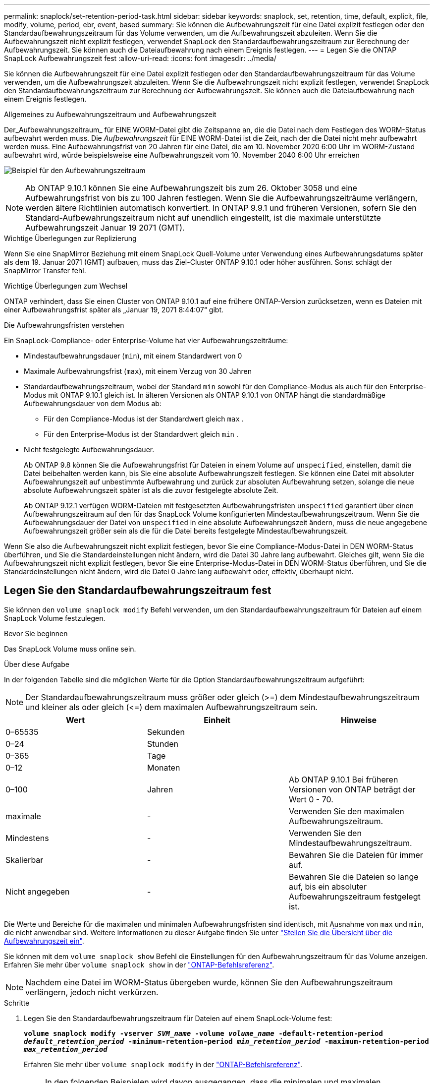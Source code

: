 ---
permalink: snaplock/set-retention-period-task.html 
sidebar: sidebar 
keywords: snaplock, set, retention, time, default, explicit, file, modify, volume, period, ebr, event, based 
summary: Sie können die Aufbewahrungszeit für eine Datei explizit festlegen oder den Standardaufbewahrungszeitraum für das Volume verwenden, um die Aufbewahrungszeit abzuleiten. Wenn Sie die Aufbewahrungszeit nicht explizit festlegen, verwendet SnapLock den Standardaufbewahrungszeitraum zur Berechnung der Aufbewahrungszeit. Sie können auch die Dateiaufbewahrung nach einem Ereignis festlegen. 
---
= Legen Sie die ONTAP SnapLock Aufbewahrungszeit fest
:allow-uri-read: 
:icons: font
:imagesdir: ../media/


[role="lead"]
Sie können die Aufbewahrungszeit für eine Datei explizit festlegen oder den Standardaufbewahrungszeitraum für das Volume verwenden, um die Aufbewahrungszeit abzuleiten. Wenn Sie die Aufbewahrungszeit nicht explizit festlegen, verwendet SnapLock den Standardaufbewahrungszeitraum zur Berechnung der Aufbewahrungszeit. Sie können auch die Dateiaufbewahrung nach einem Ereignis festlegen.

.Allgemeines zu Aufbewahrungszeitraum und Aufbewahrungszeit
Der_Aufbewahrungszeitraum_ für EINE WORM-Datei gibt die Zeitspanne an, die die Datei nach dem Festlegen des WORM-Status aufbewahrt werden muss. Die _Aufbewahrungszeit_ für EINE WORM-Datei ist die Zeit, nach der die Datei nicht mehr aufbewahrt werden muss. Eine Aufbewahrungsfrist von 20 Jahren für eine Datei, die am 10. November 2020 6:00 Uhr im WORM-Zustand aufbewahrt wird, würde beispielsweise eine Aufbewahrungszeit vom 10. November 2040 6:00 Uhr erreichen

image:retention.gif["Beispiel für den Aufbewahrungszeitraum"]

[NOTE]
====
Ab ONTAP 9.10.1 können Sie eine Aufbewahrungszeit bis zum 26. Oktober 3058 und eine Aufbewahrungsfrist von bis zu 100 Jahren festlegen. Wenn Sie die Aufbewahrungszeiträume verlängern, werden ältere Richtlinien automatisch konvertiert. In ONTAP 9.9.1 und früheren Versionen, sofern Sie den Standard-Aufbewahrungszeitraum nicht auf unendlich eingestellt, ist die maximale unterstützte Aufbewahrungszeit Januar 19 2071 (GMT).

====
.Wichtige Überlegungen zur Replizierung
Wenn Sie eine SnapMirror Beziehung mit einem SnapLock Quell-Volume unter Verwendung eines Aufbewahrungsdatums später als dem 19. Januar 2071 (GMT) aufbauen, muss das Ziel-Cluster ONTAP 9.10.1 oder höher ausführen. Sonst schlägt der SnapMirror Transfer fehl.

.Wichtige Überlegungen zum Wechsel
ONTAP verhindert, dass Sie einen Cluster von ONTAP 9.10.1 auf eine frühere ONTAP-Version zurücksetzen, wenn es Dateien mit einer Aufbewahrungsfrist später als „Januar 19, 2071 8:44:07“ gibt.

.Die Aufbewahrungsfristen verstehen
Ein SnapLock-Compliance- oder Enterprise-Volume hat vier Aufbewahrungszeiträume:

* Mindestaufbewahrungsdauer (`min`), mit einem Standardwert von 0
* Maximale Aufbewahrungsfrist (`max`), mit einem Verzug von 30 Jahren
* Standardaufbewahrungszeitraum, wobei der Standard `min` sowohl für den Compliance-Modus als auch für den Enterprise-Modus mit ONTAP 9.10.1 gleich ist. In älteren Versionen als ONTAP 9.10.1 von ONTAP hängt die standardmäßige Aufbewahrungsdauer von dem Modus ab:
+
** Für den Compliance-Modus ist der Standardwert gleich `max` .
** Für den Enterprise-Modus ist der Standardwert gleich `min` .


* Nicht festgelegte Aufbewahrungsdauer.
+
Ab ONTAP 9.8 können Sie die Aufbewahrungsfrist für Dateien in einem Volume auf `unspecified`, einstellen, damit die Datei beibehalten werden kann, bis Sie eine absolute Aufbewahrungszeit festlegen. Sie können eine Datei mit absoluter Aufbewahrungszeit auf unbestimmte Aufbewahrung und zurück zur absoluten Aufbewahrung setzen, solange die neue absolute Aufbewahrungszeit später ist als die zuvor festgelegte absolute Zeit.

+
Ab ONTAP 9.12.1 verfügen WORM-Dateien mit festgesetzten Aufbewahrungsfristen `unspecified` garantiert über einen Aufbewahrungszeitraum auf den für das SnapLock Volume konfigurierten Mindestaufbewahrungszeitraum. Wenn Sie die Aufbewahrungsdauer der Datei von `unspecified` in eine absolute Aufbewahrungszeit ändern, muss die neue angegebene Aufbewahrungszeit größer sein als die für die Datei bereits festgelegte Mindestaufbewahrungszeit.



Wenn Sie also die Aufbewahrungszeit nicht explizit festlegen, bevor Sie eine Compliance-Modus-Datei in DEN WORM-Status überführen, und Sie die Standardeinstellungen nicht ändern, wird die Datei 30 Jahre lang aufbewahrt. Gleiches gilt, wenn Sie die Aufbewahrungszeit nicht explizit festlegen, bevor Sie eine Enterprise-Modus-Datei in DEN WORM-Status überführen, und Sie die Standardeinstellungen nicht ändern, wird die Datei 0 Jahre lang aufbewahrt oder, effektiv, überhaupt nicht.



== Legen Sie den Standardaufbewahrungszeitraum fest

Sie können den `volume snaplock modify` Befehl verwenden, um den Standardaufbewahrungszeitraum für Dateien auf einem SnapLock Volume festzulegen.

.Bevor Sie beginnen
Das SnapLock Volume muss online sein.

.Über diese Aufgabe
In der folgenden Tabelle sind die möglichen Werte für die Option Standardaufbewahrungszeitraum aufgeführt:

[NOTE]
====
Der Standardaufbewahrungszeitraum muss größer oder gleich (>=) dem Mindestaufbewahrungszeitraum und kleiner als oder gleich (\<=) dem maximalen Aufbewahrungszeitraum sein.

====
|===
| Wert | Einheit | Hinweise 


 a| 
0–65535
 a| 
Sekunden
 a| 



 a| 
0–24
 a| 
Stunden
 a| 



 a| 
0–365
 a| 
Tage
 a| 



 a| 
0–12
 a| 
Monaten
 a| 



 a| 
0–100
 a| 
Jahren
 a| 
Ab ONTAP 9.10.1 Bei früheren Versionen von ONTAP beträgt der Wert 0 - 70.



 a| 
maximale
 a| 
-
 a| 
Verwenden Sie den maximalen Aufbewahrungszeitraum.



 a| 
Mindestens
 a| 
-
 a| 
Verwenden Sie den Mindestaufbewahrungszeitraum.



 a| 
Skalierbar
 a| 
-
 a| 
Bewahren Sie die Dateien für immer auf.



 a| 
Nicht angegeben
 a| 
-
 a| 
Bewahren Sie die Dateien so lange auf, bis ein absoluter Aufbewahrungszeitraum festgelegt ist.

|===
Die Werte und Bereiche für die maximalen und minimalen Aufbewahrungsfristen sind identisch, mit Ausnahme von `max` und `min`, die nicht anwendbar sind. Weitere Informationen zu dieser Aufgabe finden Sie unter link:set-retention-period-task.html["Stellen Sie die Übersicht über die Aufbewahrungszeit ein"].

Sie können mit dem `volume snaplock show` Befehl die Einstellungen für den Aufbewahrungszeitraum für das Volume anzeigen. Erfahren Sie mehr über `volume snaplock show` in der link:https://docs.netapp.com/us-en/ontap-cli/volume-snaplock-show.html["ONTAP-Befehlsreferenz"^].

[NOTE]
====
Nachdem eine Datei im WORM-Status übergeben wurde, können Sie den Aufbewahrungszeitraum verlängern, jedoch nicht verkürzen.

====
.Schritte
. Legen Sie den Standardaufbewahrungszeitraum für Dateien auf einem SnapLock-Volume fest:
+
`*volume snaplock modify -vserver _SVM_name_ -volume _volume_name_ -default-retention-period _default_retention_period_ -minimum-retention-period _min_retention_period_ -maximum-retention-period _max_retention_period_*`

+
Erfahren Sie mehr über `volume snaplock modify` in der link:https://docs.netapp.com/us-en/ontap-cli/volume-snaplock-modify.html["ONTAP-Befehlsreferenz"^].

+
[NOTE]
====
In den folgenden Beispielen wird davon ausgegangen, dass die minimalen und maximalen Aufbewahrungszeiträume zuvor nicht geändert wurden.

====
+
Mit dem folgenden Befehl wird die Standardaufbewahrungsdauer für Compliance- oder Enterprise-Volumes auf 20 Tage festgelegt:

+
[listing]
----
cluster1::> volume snaplock modify -vserver vs1 -volume vol1 -default-retention-period 20days
----
+
Mit dem folgenden Befehl wird die Standardaufbewahrungsdauer für ein Compliance-Volume auf 70 Jahre festgelegt:

+
[listing]
----
cluster1::> volume snaplock modify -vserver vs1 -volume vol1 -maximum-retention-period 70years
----
+
Mit dem folgenden Befehl wird die Standardaufbewahrungsdauer für ein Enterprise-Volume auf 10 Jahre festgelegt:

+
[listing]
----
cluster1::> volume snaplock modify -vserver vs1 -volume vol1 -default-retention-period max -maximum-retention-period 10years
----
+
Mit den folgenden Befehlen wird die Standardaufbewahrungsdauer für Enterprise-Volumes auf 10 Tage festgelegt:

+
[listing]
----
cluster1::> volume snaplock modify -vserver vs1 -volume vol1 -minimum-retention-period 10days
cluster1::> volume snaplock modify -vserver vs1 -volume vol1 -default-retention-period min
----
+
Mit dem folgenden Befehl wird die Standardaufbewahrungsdauer für ein Compliance-Volume auf „skalierbar“ gesetzt:

+
[listing]
----
cluster1::> volume snaplock modify -vserver vs1 -volume vol1 -default-retention-period infinite -maximum-retention-period infinite
----




== Legen Sie die Aufbewahrungszeit für eine Datei explizit fest

Sie können die Aufbewahrungszeit für eine Datei explizit festlegen, indem Sie die letzte Zugriffszeit ändern. Sie können jeden entsprechenden Befehl oder jedes Programm über NFS oder CIFS verwenden, um die Uhrzeit des letzten Zugriffs zu ändern.

.Über diese Aufgabe
Nachdem eine Datei an WORM übergeben wurde, können Sie die Aufbewahrungszeit verlängern, aber nicht verkürzen. Die Aufbewahrungszeit wird im `atime` Feld für die Datei gespeichert.

[NOTE]
====
Sie können die Aufbewahrungszeit einer Datei nicht explizit auf einstellen `infinite`. Dieser Wert ist nur verfügbar, wenn Sie den Standardaufbewahrungszeitraum zur Berechnung der Aufbewahrungszeit verwenden.

====
.Schritte
. Verwenden Sie einen geeigneten Befehl oder ein geeignetes Programm, um die letzte Zugriffszeit für die Datei zu ändern, deren Aufbewahrungszeit Sie einstellen möchten.
+
Verwenden Sie in einer UNIX-Shell den folgenden Befehl, um eine Aufbewahrungszeit von 21. November 2020 6:00 Uhr für eine Datei mit dem Namen festzulegen `document.txt`:

+
[listing]
----
touch -a -t 202011210600 document.txt
----
+
[NOTE]
====
Sie können alle geeigneten Befehle oder Programme verwenden, um die letzte Zugriffszeit in Windows zu ändern.

====




== Legen Sie den Aufbewahrungszeitraum für die Datei nach einem Ereignis fest

Ab ONTAP 9.3 können Sie definieren, wie lange eine Datei nach einem Ereignis aufbewahrt wird, indem Sie die Funktion SnapLock _Event Based Retention (EBR)_ verwenden.

.Bevor Sie beginnen
* Sie müssen ein SnapLock-Administrator sein, um diese Aufgabe auszuführen.
+
link:create-compliance-administrator-account-task.html["Erstellen Sie ein SnapLock-Administratorkonto"]

* Sie müssen sich mit einer sicheren Verbindung (SSH, Konsole oder ZAPI) angemeldet haben.


.Über diese Aufgabe
Die Richtlinie_Event Retention_ definiert den Aufbewahrungszeitraum für die Datei nach dem Ereignis. Die Richtlinie kann auf eine einzelne Datei oder alle Dateien in einem Verzeichnis angewendet werden.

* Handelt es sich bei einer Datei nicht um EINE WORM-Datei, wird sie im IN der Richtlinie definierten Aufbewahrungszeitraum im WORM-Status versetzt.
* Wenn es sich bei einer Datei um EINE WORM-Datei oder EINE WORM-Dateien handelt, verlängert sich deren Aufbewahrungszeitraum um den in der Richtlinie definierten Aufbewahrungszeitraum.


Es können ein Compliance-Modus oder ein Enterprise-Mode Volume verwendet werden.

[NOTE]
====
EBR-Richtlinien können nicht auf Dateien angewendet werden, die sich in einer Legal Hold befinden.

====
Für erweiterte Verwendung siehe link:https://www.netapp.com/pdf.html?item=/media/6158-tr4526pdf.pdf["Worm-Speicherung gemäß NetApp SnapLock"^].

|===


| *_Verwendung von EBR, um den Aufbewahrungszeitraum bereits vorhandener WORM-Dateien zu verlängern_* 


 a| 
EBR ist praktisch, wenn Sie den Aufbewahrungszeitraum bereits vorhandener WORM-Dateien verlängern möchten. So könnte es z. B. sein, dass Ihr Unternehmen die Richtlinie hat, W-4-Datensätze von Mitarbeitern in unveränderter Form für drei Jahre zu speichern, nachdem der Mitarbeiter eine Quellwahl geändert hat. Eine andere Unternehmensrichtlinie kann verlangen, dass W-4-Datensätze fünf Jahre nach Beendigung des Mitarbeiters aufbewahrt werden.

In diesem Fall könnten Sie eine EBR-Richtlinie mit einer Aufbewahrungsfrist von fünf Jahren erstellen. Nach Beendigung des Mitarbeiters (das „`Event`“) wenden Sie die EBR-Richtlinie auf den W-4-Datensatz des Mitarbeiters an, wodurch die Aufbewahrungsfrist verlängert wird. Das ist in der Regel einfacher als die manuelle Verlängerung des Aufbewahrungszeitraums, insbesondere dann, wenn eine große Anzahl von Dateien beteiligt ist.

|===
.Schritte
. EBR-Richtlinie erstellen:
+
`snaplock event-retention policy create -vserver _SVM_name_ -name _policy_name_ -retention-period _retention_period_`

+
Mit dem folgenden Befehl wird die EBR-Richtlinie `employee_exit` für `vs1` mit einer Aufbewahrungsfrist von zehn Jahren erstellt:

+
[listing]
----
cluster1::>snaplock event-retention policy create -vserver vs1 -name employee_exit -retention-period 10years
----
. Anwenden einer EBR-Richtlinie:
+
`snaplock event-retention apply -vserver _SVM_name_ -name _policy_name_ -volume _volume_name_ -path _path_name_`

+
Der folgende Befehl wendet die EBR-Richtlinie `employee_exit` auf `vs1` alle Dateien im Verzeichnis an `d1`:

+
[listing]
----
cluster1::>snaplock event-retention apply -vserver vs1 -name employee_exit -volume vol1 -path /d1
----


.Verwandte Informationen
* link:https://docs.netapp.com/us-en/ontap-cli/snaplock-event-retention-policy-create.html["Snaplock-Ereignisaufbewahrungsrichtlinie erstellen"^]
* link:https://docs.netapp.com/us-en/ontap-cli/snaplock-event-retention-apply.html["Snaplock-Ereignisaufbewahrung anwenden"^]

